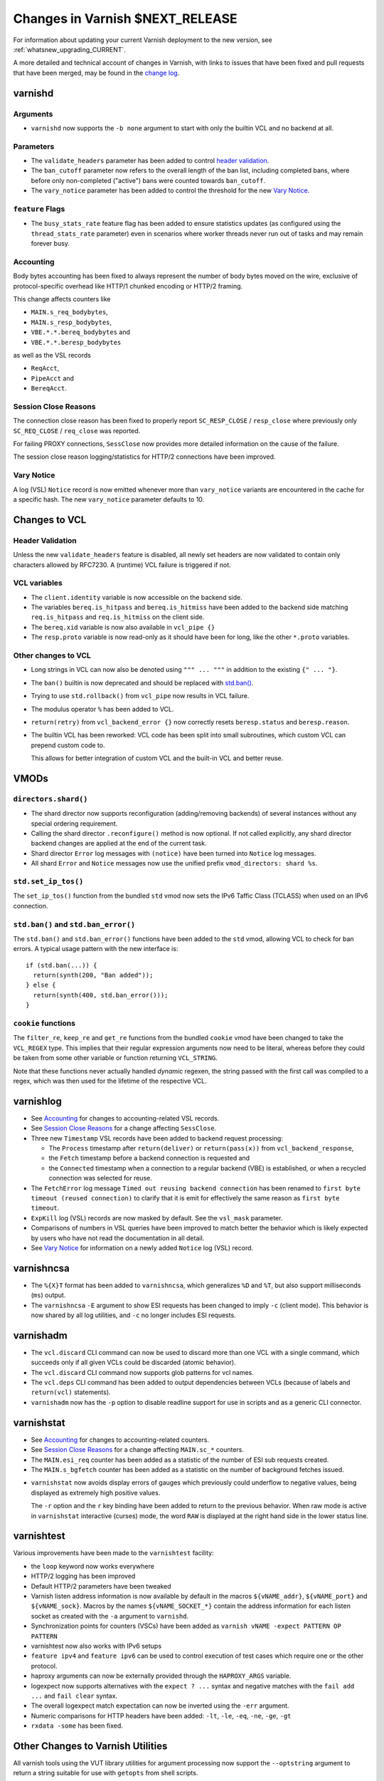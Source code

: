 ..
	Copyright 2021 UPLEX Nils Goroll Systemoptimierung
	SPDX-License-Identifier: BSD-2-Clause
	See LICENSE file for full text of license

.. _whatsnew_changes_CURRENT:

%%%%%%%%%%%%%%%%%%%%%%%%%%%%%%%%%%%%
Changes in Varnish **$NEXT_RELEASE**
%%%%%%%%%%%%%%%%%%%%%%%%%%%%%%%%%%%%

For information about updating your current Varnish deployment to the
new version, see :ref:`whatsnew_upgrading_CURRENT`.

A more detailed and technical account of changes in Varnish, with
links to issues that have been fixed and pull requests that have been
merged, may be found in the `change log`_.

.. _change log: https://github.com/varnishcache/varnish-cache/blob/master/doc/changes.rst

varnishd
========

Arguments
~~~~~~~~~

* ``varnishd`` now supports the ``-b none`` argument to start with
  only the builtin VCL and no backend at all.

Parameters
~~~~~~~~~~

* The ``validate_headers`` parameter has been added to control
  `header validation <whatsnew_changes_CURRENT_header_validation_>`_.

* The ``ban_cutoff`` parameter now refers to the overall length of the
  ban list, including completed bans, where before only non-completed
  ("active") bans were counted towards ``ban_cutoff``.

* The ``vary_notice`` parameter has been added to control the
  threshold for the new `Vary Notice
  <whatsnew_changes_CURRENT_vary_notice_>`_.

``feature`` Flags
~~~~~~~~~~~~~~~~~

* The ``busy_stats_rate`` feature flag has been added to ensure
  statistics updates (as configured using the ``thread_stats_rate``
  parameter) even in scenarios where worker threads never run out
  of tasks and may remain forever busy.

.. _whatsnew_changes_CURRENT_accounting:

Accounting
~~~~~~~~~~

Body bytes accounting has been fixed to always represent the number of
body bytes moved on the wire, exclusive of protocol-specific overhead
like HTTP/1 chunked encoding or HTTP/2 framing.

This change affects counters like

- ``MAIN.s_req_bodybytes``,

- ``MAIN.s_resp_bodybytes``,

- ``VBE.*.*.bereq_bodybytes`` and

- ``VBE.*.*.beresp_bodybytes``

as well as the VSL records

- ``ReqAcct``,

- ``PipeAcct`` and

- ``BereqAcct``.

.. _whatsnew_changes_CURRENT_sc_close:

Session Close Reasons
~~~~~~~~~~~~~~~~~~~~~

The connection close reason has been fixed to properly report
``SC_RESP_CLOSE`` / ``resp_close`` where previously only
``SC_REQ_CLOSE`` / ``req_close`` was reported.

For failing PROXY connections, ``SessClose`` now provides more
detailed information on the cause of the failure.

The session close reason logging/statistics for HTTP/2 connections
have been improved.

.. _whatsnew_changes_CURRENT_vary_notice:

Vary Notice
~~~~~~~~~~~

A log (VSL) ``Notice`` record is now emitted whenever more than
``vary_notice`` variants are encountered in the cache for a specific
hash. The new ``vary_notice`` parameter defaults to 10.

Changes to VCL
==============

.. _whatsnew_changes_CURRENT_header_validation:

Header Validation
~~~~~~~~~~~~~~~~~

Unless the new ``validate_headers`` feature is disabled, all newly set
headers are now validated to contain only characters allowed by
RFC7230. A (runtime) VCL failure is triggered if not.

VCL variables
~~~~~~~~~~~~~

* The ``client.identity`` variable is now accessible on the backend
  side.

* The variables ``bereq.is_hitpass`` and ``bereq.is_hitmiss`` have
  been added to the backend side matching ``req.is_hitpass`` and
  ``req.is_hitmiss`` on the client side.

* The ``bereq.xid`` variable is now also available in ``vcl_pipe {}``

* The ``resp.proto`` variable is now read-only as it should have been
  for long, like the other ``*.proto`` variables.

Other changes to VCL
~~~~~~~~~~~~~~~~~~~~

* Long strings in VCL can now also be denoted using ``""" ... """`` in
  addition to the existing ``{" ... "}``.

* The ``ban()`` builtin is now deprecated and should be replaced with
  `std.ban() <whatsnew_changes_CURRENT_ban_>`_.

* Trying to use ``std.rollback()`` from ``vcl_pipe`` now results in
  VCL failure.

* The modulus operator ``%`` has been added to VCL.

* ``return(retry)`` from ``vcl_backend_error {}`` now correctly resets
  ``beresp.status`` and ``beresp.reason``.

* The builtin VCL has been reworked: VCL code has been split into
  small subroutines, which custom VCL can prepend custom code to.

  This allows for better integration of custom VCL and the built-in
  VCL and better reuse.

VMODs
=====

``directors.shard()``
~~~~~~~~~~~~~~~~~~~~~

* The shard director now supports reconfiguration (adding/removing
  backends) of several instances without any special ordering
  requirement.

* Calling the shard director ``.reconfigure()`` method is now
  optional. If not called explicitly, any shard director backend
  changes are applied at the end of the current task.

* Shard director ``Error`` log messages with ``(notice)`` have been
  turned into ``Notice`` log messages.

* All shard ``Error`` and ``Notice`` messages now use the unified
  prefix ``vmod_directors: shard %s``.

``std.set_ip_tos()``
~~~~~~~~~~~~~~~~~~~~

The ``set_ip_tos()`` function from the bundled ``std`` vmod now sets
the IPv6 Taffic Class (TCLASS) when used on an IPv6 connection.

.. _whatsnew_changes_CURRENT_ban:

``std.ban()`` and ``std.ban_error()``
~~~~~~~~~~~~~~~~~~~~~~~~~~~~~~~~~~~~~

The ``std.ban()`` and ``std.ban_error()`` functions have been added to
the ``std`` vmod, allowing VCL to check for ban errors. A typical
usage pattern with the new interface is::

  if (std.ban(...)) {
    return(synth(200, "Ban added"));
  } else {
    return(synth(400, std.ban_error()));
  }

.. _whatsnew_changes_CURRENT_cookie:

``cookie`` functions
~~~~~~~~~~~~~~~~~~~~

The ``filter_re``, ``keep_re`` and ``get_re`` functions from the
bundled ``cookie`` vmod have been changed to take the ``VCL_REGEX``
type. This implies that their regular expression arguments now need to
be literal, whereas before they could be taken from some other
variable or function returning ``VCL_STRING``.

Note that these functions never actually handled *dynamic* regexen,
the string passed with the first call was compiled to a regex, which
was then used for the lifetime of the respective VCL.


varnishlog
==========

* See `Accounting <whatsnew_changes_CURRENT_accounting_>`_ for changes
  to accounting-related VSL records.

* See `Session Close Reasons <whatsnew_changes_CURRENT_sc_close_>`_
  for a change affecting ``SessClose``.

* Three new ``Timestamp`` VSL records have been added to backend
  request processing:

  - The ``Process`` timestamp after ``return(deliver)`` or
    ``return(pass(x))`` from ``vcl_backend_response``,

  - the ``Fetch`` timestamp before a backend connection is requested
    and

  - the ``Connected`` timestamp when a connection to a regular backend
    (VBE) is established, or when a recycled connection was selected for
    reuse.

* The ``FetchError`` log message ``Timed out reusing backend
  connection`` has been renamed to ``first byte timeout (reused
  connection)`` to clarify that it is emit for effectively the same
  reason as ``first byte timeout``.

* ``ExpKill`` log (VSL) records are now masked by default. See the
  ``vsl_mask`` parameter.

* Comparisons of numbers in VSL queries have been improved to match
  better the behavior which is likely expected by users who have not
  read the documentation in all detail.

* See `Vary Notice <whatsnew_changes_CURRENT_vary_notice_>`_ for
  information on a newly added ``Notice`` log (VSL) record.

varnishncsa
===========

* The ``%{X}T`` format has been added to ``varnishncsa``, which
  generalizes ``%D`` and ``%T``, but also support milliseconds
  (``ms``) output.

* The ``varnishncsa`` ``-E`` argument to show ESI requests has been
  changed to imply ``-c`` (client mode). This behavior is now shared
  by all log utilities, and ``-c`` no longer includes ESI requests.


varnishadm
==========

* The ``vcl.discard`` CLI command can now be used to discard more than
  one VCL with a single command, which succeeds only if all given VCLs
  could be discarded (atomic behavior).

* The ``vcl.discard`` CLI command now supports glob patterns for vcl names.

* The ``vcl.deps`` CLI command has been added to output dependencies
  between VCLs (because of labels and ``return(vcl)`` statements).

* ``varnishadm`` now has the ``-p`` option to disable readline support
  for use in scripts and as a generic CLI connector.

varnishstat
===========

* See `Accounting <whatsnew_changes_CURRENT_accounting_>`_ for changes
  to accounting-related counters.

* See `Session Close Reasons <whatsnew_changes_CURRENT_sc_close_>`_
  for a change affecting ``MAIN.sc_*`` counters.

* The ``MAIN.esi_req`` counter has been added as a statistic of the
  number of ESI sub requests created.

* The ``MAIN.s_bgfetch`` counter has been added as a statistic on the
  number of background fetches issued.

.. _whatsnew_changes_CURRENT_varnishstat_raw:

* ``varnishstat`` now avoids display errors of gauges which previously
  could underflow to negative values, being displayed as extremely
  high positive values.

  The ``-r`` option and the ``r`` key binding have been added to
  return to the previous behavior. When raw mode is active in
  ``varnishstat`` interactive (curses) mode, the word ``RAW`` is
  displayed at the right hand side in the lower status line.

varnishtest
===========

Various improvements have been made to the ``varnishtest`` facility:

- the ``loop`` keyword now works everywhere

- HTTP/2 logging has been improved

- Default HTTP/2 parameters have been tweaked

- Varnish listen address information is now available by default in
  the macros ``${vNAME_addr}``, ``${vNAME_port}`` and
  ``${vNAME_sock}``. Macros by the names ``${vNAME_SOCKET_*}`` contain
  the address information for each listen socket as created with the
  ``-a`` argument to ``varnishd``.

- Synchronization points for counters (VSCs) have been added as
  ``varnish vNAME -expect PATTERN OP PATTERN``

- varnishtest now also works with IPv6 setups

- ``feature ipv4`` and ``feature ipv6`` can be used to control
  execution of test cases which require one or the other protocol.

- haproxy arguments can now be externally provided through the
  ``HAPROXY_ARGS`` variable.

- logexpect now supports alternatives with the ``expect ? ...`` syntax
  and negative matches with the ``fail add ...`` and ``fail clear``
  syntax.

- The overall logexpect match expectation can now be inverted using
  the ``-err`` argument.

- Numeric comparisons for HTTP headers have been added: ``-lt``,
  ``-le``, ``-eq``, ``-ne``, ``-ge``, ``-gt``

- ``rxdata -some`` has been fixed.

Other Changes to Varnish Utilities
==================================

All varnish tools using the VUT library utilities for argument
processing now support the ``--optstring`` argument to return a string
suitable for use with ``getopts`` from shell scripts.

.. _whatsnew_changes_CURRENT_vmod:

Developer: Changes for VMOD authors
===================================

VMOD/VCL interface
~~~~~~~~~~~~~~~~~~

* The ``VCL_REGEX`` data type is now supported for VMODs, allowing
  them to use regular expression literals checked and compiled by the
  VCL compiler infrastructure.

  Consequently, the ``VRT_re_init()`` and ``VRT_re_fini()`` functions
  have been removed, because they are not required and their use was
  probably wrong anyway.

* The ``VCL_SUB`` data type is now supported for VMODs to save
  references to subroutines to be called later using
  ``VRT_call()``. Calls from a wrong context (e.g. calling a
  subroutine accessing ``req`` from the backend side) and recursive
  calls fail the VCL.

  See `VMOD - Varnish Modules`_ in the Reference Manual.

.. _VMOD - Varnish Modules: https://varnish-cache.org/docs/trunk/reference/vmod.html

  VMOD functions can also return the ``VCL_SUB`` data type for calls
  from VCL as in ``call vmod.returning_sub();``.

* ``VRT_check_call()`` can be used to check if a ``VRT_call()`` would
  succeed in order to avoid the potential VCL failure in case it would
  not.

  It returns ``NULL`` if ``VRT_call()`` would make the call or an
  error string why not.

* ``VRT_handled()`` has been added, which is now to be used instead of
  access to the ``handling`` member of ``VRT_CTX``.

* ``vmodtool.py`` has been improved to simplify Makefiles when many
  VMODs are built in a single directory.

General API
~~~~~~~~~~~

* ``VRT_ValidHdr()`` has been added for VMODs to conduct the same
  check as the `whatsnew_changes_CURRENT_header_validation`_ feature,
  for example when headers are set by VMODs using the ``cache_http.c``
  Functions like ``http_ForceHeader()`` from untrusted input.

* Client and backend finite state machine internals (``enum req_step``
  and ``enum fetch_step``) have been removed from ``cache.h``.

* The ``verrno.h`` header file has been removed and merged into
  ``vas.h``

* The ``pdiff()`` function declaration has been moved from ``cache.h``
  to ``vas.h``.

VSA
~~~

* The ``VSA_getsockname()`` and ``VSA_getpeername()`` functions have
  been added to get address information of file descriptors.

Private Pointers
~~~~~~~~~~~~~~~~

* The interface for private pointers in VMODs has been changed:

  - The ``free`` pointer in ``struct vmod_priv`` has been replaced
    with a pointer to ``struct vmod_priv_methods``, to where the
    pointer to the former free callback has been moved as the ``fini``
    member.

  - The former free callback type has been renamed from
    ``vmod_priv_free_f`` to ``vmod_priv_fini_f`` and as gained a
    ``VRT_CTX`` argument

* The ``VRT_priv_task_get()`` and ``VRT_priv_top_get()`` functions
  have been added to VRT to allow vmods to retrieve existing
  ``PRIV_TASK`` / ``PRIV_TOP`` private pointers without creating any.

Backends
~~~~~~~~

* The VRT backend interface has been changed:

  - ``struct vrt_endpoint`` has been added describing a UDS or TCP
    endpoint for a backend to connect to.

    Endpoints also support a preamble to be sent with every new
    connection.

  - This structure needs to be passed via the ``endpoint`` member of
    ``struct vrt_backend`` when creating backends with
    ``VRT_new_backend()`` or ``VRT_new_backend_clustered()``.

* ``VRT_Endpoint_Clone()`` has been added to facilitate working with
  endpoints.

Filters (VDP/VFP)
~~~~~~~~~~~~~~~~~

* Many filter (VDP/VFP) related signatures have been changed:

  - ``vdp_init_f``

  - ``vdp_fini_f``

  - ``vdp_bytes_f``

  - ``VDP_bytes()``

  as well as ``struct vdp_entry`` and ``struct vdp_ctx``

  ``VFP_Push()`` and ``VDP_Push()`` are no longer intended for VMOD
  use and have been removed from the API.

* The VDP code is now more strict about ``VDP_END``, which must be
  sent down the filter chain at most once. Care should be taken to
  send ``VDP_END`` together with the last payload bytes whenever
  possible.

Stevedore API
~~~~~~~~~~~~~

* The stevedore API has been changed:

  - ``OBJ_ITER_FINAL`` has been renamed to ``OBJ_ITER_END``

  - ``ObjExtend()`` signature has been changed to also cover the
    ``ObjTrimStore()`` use case and

  - ``ObjTrimStore()`` has been removed.

Developer: Changes for Authors of Varnish Utilities
===================================================

libvarnishapi
~~~~~~~~~~~~~

* The ``VSC_IsRaw()`` function has been added to ``libvarnishapi`` to
  query if a gauge is being returned raw or adjusted (see
  `varnishstat -r option <whatsnew_changes_CURRENT_varnishstat_raw_>`_).

*eof*

